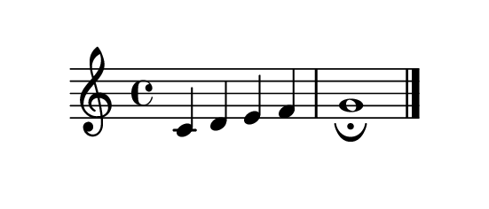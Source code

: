 \version "2.18.2"

\paper {
  indent = 0
  paper-height = 3\cm
  paper-width = 7\cm
}

\header {
  tagline = ##f
}

\pointAndClickOff

\relative {
  c' d e f |
  g1_\fermata
  \bar "|."
}
